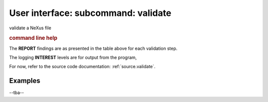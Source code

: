 .. _validate:
.. index:: validate

User interface: subcommand: **validate**
########################################

validate a NeXus file

.. rubric:: command line help

.. code-block:: console
   :linenos:
   
   usage: punx validate [-h] [--report REPORT] [-l [LOGFILE]] [-i INTEREST]
                        infile
   
   positional arguments:
     infile                HDF5 or NXDL file name
   
   optional arguments:
     -h, --help            show this help message and exit
     --report REPORT       select which validation findings to report, choices:
                           COMMENT,ERROR,NOTE,OK,TODO,UNUSED,WARN
     -l [LOGFILE], --logfile [LOGFILE]
                           log output to file (default: no log file)
     -i INTEREST, --interest INTEREST
                           logging interest level (1 - 50), default=1 (Level 1)

The **REPORT** findings are as presented in the table above for each validation step.

The logging **INTEREST** levels are for output from the program, 


For now, refer to the source code documentation: :ref:`source.validate`.

Examples
++++++++

--tba--

